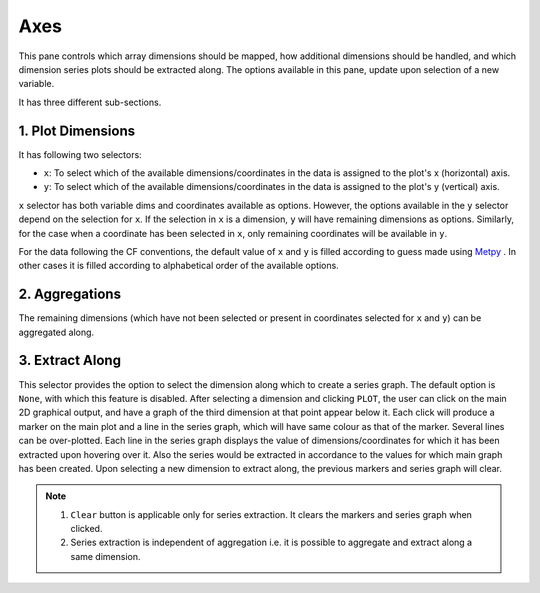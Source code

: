 Axes
====

.. image:: _static/images/axes.png

This pane controls which array dimensions should be mapped,
how additional dimensions should be handled, and which dimension
series plots should be extracted along. The options available
in this pane, update upon selection of a new variable.

It has three different sub-sections.

1. Plot Dimensions
------------------

.. raw:: html

   <img src="_static/images/plot_dims.png" alt="Plot Dimensions" style="width:180px;height:200px;">


It has following two selectors:

- ``x``: To select which of the available dimensions/coordinates
  in the data is assigned to the plot's x (horizontal) axis.
- ``y``: To select which of the available dimensions/coordinates
  in the data is assigned to the plot's y (vertical) axis.

``x`` selector has both variable dims and coordinates available
as options. However, the options available in the ``y`` selector depend
on the selection for ``x``. If the selection in ``x`` is a dimension,
``y`` will have remaining dimensions as options. Similarly, for the
case when a coordinate has been selected in ``x``, only remaining
coordinates will be available in ``y``.

For the data following the CF conventions, the default value of
``x`` and ``y`` is filled according to guess made using `Metpy`_ .
In other cases it is filled according to alphabetical order of the
available options.

2. Aggregations
---------------

.. raw:: html

   <img src="_static/images/aggregation.png" alt="Aggregations" style="width:160px;height:230px;">

The remaining dimensions (which have not been selected or
present in coordinates selected for ``x`` and ``y``) can be aggregated along.

3. Extract Along
----------------

.. raw:: html

   <img src="_static/images/extract_along.png" alt="Aggregations" style="width:210px;height:70px;">


This selector provides the option to select the dimension along which to
create a series graph. The default option is ``None``, with which this
feature is disabled. After selecting a
dimension and clicking ``PLOT``, the user can click on the main 2D graphical
output, and have a graph of the third dimension at that point appear
below it. Each click will produce a marker on the main plot and a line in the
series graph, which will have same colour as that of the marker.
Several lines can be over-plotted. Each line in the series graph displays
the value of  dimensions/coordinates for which it has been extracted upon
hovering over it. Also the series would be extracted in accordance to the
values for which main graph has been created. Upon selecting a new dimension
to extract along, the previous markers and series graph will clear.

.. image:: _static/images/series.png

.. note::
    1. ``Clear`` button is applicable only for series extraction. It clears the
       markers and series graph when clicked.
    2. Series extraction is independent of aggregation i.e. it is
       possible to aggregate and extract along a same dimension.

.. _Metpy: https://unidata.github.io/MetPy/latest/api/generated/metpy.calc.html
.. _player: https://panel.pyviz.org/reference/widgets/DiscretePlayer.html
